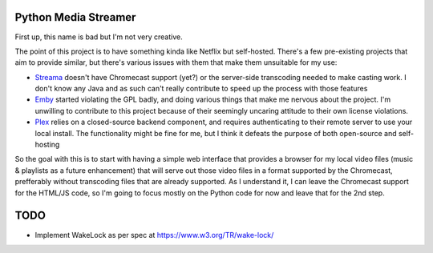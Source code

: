 Python Media Streamer
=====================
First up, this name is bad but I'm not very creative.

The point of this project is to have something kinda like Netflix but self-hosted.
There's a few pre-existing projects that aim to provide similar, but there's various issues with them that make them unsuitable for my use:

* `Streama <https://github.com/streamaserver/streama>`_ doesn't have Chromecast support (yet?) or the server-side transcoding needed to make casting work.
  I don't know any Java and as such can't really contribute to speed up the process with those features
* `Emby <https://github.com/MediaBrowser/Emby>`_ started violating the GPL badly, and doing various things that make me nervous about the project.
  I'm unwilling to contribute to this project because of their seemingly uncaring attitude to their own license violations.
* `Plex <https://www.plex.tv/>`_ relies on a closed-source backend component, and requires authenticating to their remote server to use your local install.
  The functionality might be fine for me, but I think it defeats the purpose of both open-source and self-hosting


So the goal with this is to start with having a simple web interface that provides a browser for my local video files (music & playlists as a future enhancement) that will serve out those video files in a format supported by the Chromecast, prefferably without transcoding files that are already supported. As I understand it, I can leave the Chromecast support for the HTML/JS code, so I'm going to focus mostly on the Python code for now and leave that for the 2nd step.


TODO
====
* Implement WakeLock as per spec at https://www.w3.org/TR/wake-lock/
